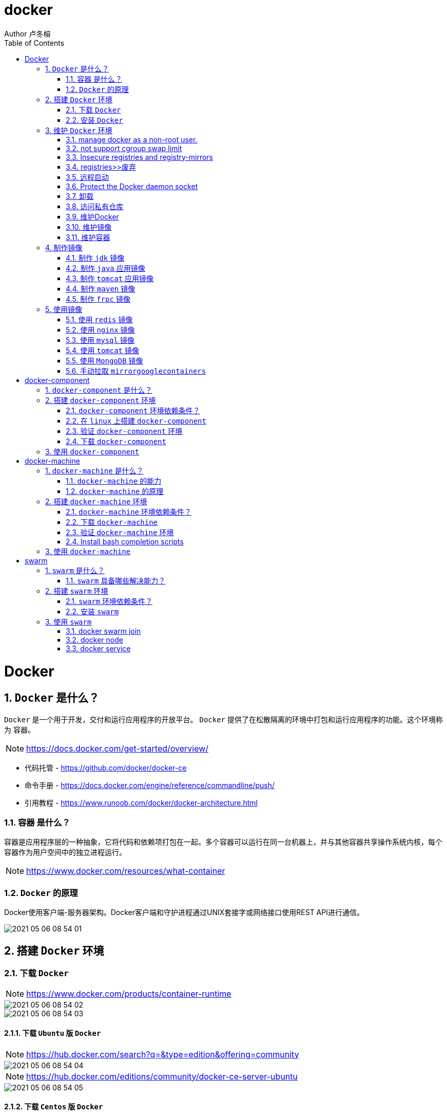 = docker
Author 卢冬榕
:doctype: article
:encoding: utf-8
:lang: en
:toc: left
:numbered:


= Docker

== `Docker` 是什么？

`Docker` 是一个用于开发，交付和运行应用程序的开放平台。 `Docker` 提供了在松散隔离的环境中打包和运行应用程序的功能。这个环境称为 `容器`。

[NOTE]
====
https://docs.docker.com/get-started/overview/
====

- 代码托管 - https://github.com/docker/docker-ce
- 命令手册 - https://docs.docker.com/engine/reference/commandline/push/
- 引用教程 - https://www.runoob.com/docker/docker-architecture.html

=== `容器` 是什么？

容器是应用程序层的一种抽象，它将代码和依赖项打包在一起。多个容器可以运行在同一台机器上，并与其他容器共享操作系统内核，每个容器作为用户空间中的独立进程运行。

[NOTE]
====
https://www.docker.com/resources/what-container
====

=== `Docker` 的原理

Docker使用客户端-服务器架构。Docker客户端和守护进程通过UNIX套接字或网络接口使用REST API进行通信。

image::./README/2021-05-06_08-54-01.png[align="center"]

== 搭建 `Docker` 环境

=== 下载 `Docker`

[NOTE]
====
https://www.docker.com/products/container-runtime
====

image::./README/2021-05-06_08-54-02.png[align="center"]

image::./README/2021-05-06_08-54-03.png[align="center"]

==== 下载 `Ubuntu` 版 `Docker`

[NOTE]
====
https://hub.docker.com/search?q=&type=edition&offering=community
====

image::./README/2021-05-06_08-54-04.png[align="center"]

[NOTE]
====
https://hub.docker.com/editions/community/docker-ce-server-ubuntu
====

image::./README/2021-05-06_08-54-05.png[align="center"]

==== 下载 `Centos` 版 `Docker`

[NOTE]
====
https://docs.docker.com/engine/install/centos/
====

image::./README/2021-05-06_08-54-06.png[align="center"]

==== 下载 `Docker` 的 `binaries`

[NOTE]
====
https://docs.docker.com/engine/install/binaries/
====

[source,sh]
----
wget https://download.docker.com/linux/static/stable/x86_64/docker-18.09.6.tgz
----

image::./README/2021-05-06_08-54-07.png[align="center"]

=== 安装 `Docker`

推荐您在Ubuntu下面安装，因为docker是在Ubuntu下面开发的，安装包测试比较充分，可以保证软件包的可用性。

[NOTE]
====
http://www.docker.org.cn/book/install/install-docker-trusty-14.04-26.html
====

- `ubuntu` 支持版本。

Eoan 19.10 Bionic 18.04 (LTS) Xenial 16.04 (LTS)

[NOTE]
====
https://docs.docker.com/engine/install/ubuntu/
====

==== 在 `ubuntu-18.04` 上通过 `apt` 安装 `18.09.6`

推荐通过 `repository` 安装，方便安装和升级的优点。

[NOTE]
====
https://docs.docker.com/engine/install/ubuntu/#install-using-the-repository
====

===== 安装 `Docker Engine`

卸载旧版本 `Docker`

[source,sh]
----
$ sudo apt-get remove docker docker-engine docker.io containerd runc
----

SET UP THE REPOSITORY

[source,sh]
----
$ sudo apt-get update
$ sudo apt-get install apt-transport-https \
​    ca-certificates \
​    curl \
​    gnupg-agent \
​    software-properties-common
----

添加Docker的官方GPG密钥

[source,sh]
----
$ curl -fsSL https://download.docker.com/linux/ubuntu/gpg | sudo apt-key add -
----

查看秘钥列表

[source,sh]
----
$ apt-key list
----

验证当前是否拥有密钥

[source,sh]
----
$ sudo apt-key fingerprint 0EBFCD88
----

添加Docker的官方源

[source,sh]
----
$ sudo add-apt-repository \
   "deb [arch=amd64] https://download.docker.com/linux/ubuntu \
   $(lsb_release -cs) \
   stable"
----

更新本地源索引

[source,sh]
----
$ sudo apt-get update
----

获取版本信息

[source,sh]
----
$ apt-cache madison docker-ce
----

安装指定版本的 `Docker Engine`

[source,]
----
# 格式
$ sudo apt-get install \
  docker-ce=<versiong_string> \
  docker-ce-cli=<versiong_string> \
  containerd.io

# 样例
$ sudo apt-get install \
  docker-ce=5:19.03.8~3-0~ubuntu-bionic \
  docker-ce-cli=5:19.03.8~3-0~ubuntu-bionic \
  containerd.io
----

安装最新版本的 `Docker Engine`

[source,]
----
$ sudo apt-get update
$ sudo apt-get install docker-ce docker-ce-cli containerd.io
----

安装信息

[source,text]
----
Created symlink /etc/systemd/system/multi-user.target.wants/containerd.service → /lib/systemd/system/containerd.service.

...

Created symlink /etc/systemd/system/multi-user.target.wants/docker.service → /lib/systemd/system/docker.service.

Created symlink /etc/systemd/system/sockets.target.wants/docker.socket → /lib/systemd/system/docker.socket.
----

== 维护 `Docker` 环境

=== manage docker as a non-root user.

[NOTE]
====
https://docs.docker.com/engine/install/linux-postinstall/
====

[source,]
----
$ sudo groupadd docker
$ sudo usermod -aG docker $USER
$ newgrp docker
$ docker run hello-world
$ sudo chown "$USER":"$USER" /home/"$USER"/.docker -R
$ sudo chmod g+rwx "$HOME/.docker" -R
----

=== not support cgroup swap limit

[NOTE]
====
https://docs.docker.com/engine/install/linux-postinstall/
====

On Ubuntu or Debian hosts, You may see messages similar to the following when working with an image.

WARNING: Your kernel does not support swap limit capabilities. Limitation discarded.

[source,sh]
----
$ sudo vi /etc/default/grub
----

GRUB_CMDLINE_LINUX="cgroup_enable=memory swapaccount=1"

[source,sh]
----
$ sudo update-grub
$ sudo reboot
----

=== Insecure registries and registry-mirrors

[NOTE]
====
https://cr.console.aliyun.com/cn-hangzhou/instances/mirrors
====

https://5vewth3y.mirror.aliyuncs.com

image::./README/2021-05-06_08-54-08.png[align="center"]

验证镜像地址的可用性

[source,sh]
----
$ docker pull docker.io/library/ubuntu:latest
$ docker rm ubuntu
$ docker pull 5vewth3y.mirror.aliyuncs.com/library/ubuntu:latest
$ docker rm ubuntu
$ sudo vi /etc/docker/daemon.json
{
​    "registry-mirrors":["https://5vewth3y.mirror.aliyuncs.com"],
​    "insecure-registry": ["192.168.41.32:5000","192.168.41.33:8082"]
}
$ sudo systemctl daemon-reload
$ sudo systemctl restart docker.service
$ sudo netstat -lntp | grep dockerd
----

=== registries>>废弃

[source,sh]
----
$ systemctl status docker
----

[source,sh]
----
docker.service - Docker Application Container Engine

Loaded: loaded (/lib/systemd/system/docker.service; enabled; vendor preset: disabled)

Active: active (running) since 日 2018-05-13 10:02:21 CST; 14min ago
----

[source,sh]
----
$ vi /lib/systemd/system/docker.service
----

ExecStart=/usr/local/bin/dockerd --log-level=error --add-registry=192.168.80.129:5000

重启 `docker`

[source,sh]
----
$ sudo systemctl daemon-reload
$ sudo systemctl restart docker
----

查看Registries是否更改

[source,sh]
----
$ sudo docker info
----

Registry: https://192.168.80.129:5000/v1/

Experimental: false...

=== 远程启动

[NOTE]
====
https://docs.docker.com/engine/reference/commandline/dockerd/#daemon-configuration-file
====

On systems that use systemd to start the Docker daemon, -H is already set, so you cannot use the hosts key in daemon.json to add listening addresses.

[source,sh]
----
$ sudo vi /lib/systemd/system/docker.service
----

...

ExecStart=/usr/bin/dockerd -H fd:// --containerd=/run/containerd/containerd.sock

改成

ExecStart=/usr/bin/dockerd --containerd=/run/containerd/containerd.sock

==== systemd

[source,sh]
----
$ sudo systemctl edit docker.service
----

[source,text]
----
[Service]

ExecStart=

ExecStart=/usr/bin/dockerd -H fd:// -H tcp://127.0.0.1:2375
----

[source,sh]
----
$ sudo systemctl daemon-reload
$ sudo systemctl restart docker.service
$ sudo netstat -lntp | grep dockerd
----

==== daemon.json

[NOTE]
====
https://docs.docker.com/engine/reference/commandline/dockerd/#daemon-configuration-file
====

192.168.41.31机器 >> tcp://192.168.41.31:2375，192.168.41.32机器 >> tcp://192.168.41.32:2375...

[source,text]
----
$ sudo vi /etc/docker/daemon.json
{
    "hosts": ["unix:///var/run/docker.sock",
    "tcp://192.168.41.31:2375"]
}
----

[source,text]
----
$ sudo systemctl daemon-reload
$ sudo systemctl restart docker.service
$ sudo netstat -lntp | grep dockerd
----

=== Protect the Docker daemon socket

[NOTE]
====
https://docs.docker.com/engine/security/security/#docker-daemon-attack-surface

https://docs.docker.com/engine/security/https/
====

[source,sh]
----
$ mkdir -p /opt/n5/docker/work /opt/n5/docker/bin
----

==== 插件ca

[source,sh]
----
$ cd /opt/n5/docker/bin
$ cat > environment.sh <<EOF
#!/usr/bin/bash

#部署docker的机器IP

export NODE_IPS=(192.168.41.31 192.168.41.32 192.168.41.33 192.168.41.34 192.168.41.35)

EOF

$ source environment.sh
$ cd /opt/n5/docker/work
$ cat > docker-csr.json <<EOF
{

  "CN": "docker",
  "hosts": [
​    "127.0.0.1",
​    "192.168.41.31",
​    "192.168.41.32",
​    "192.168.41.33",
​    "192.168.41.34",
​    "192.168.41.35"
  ],
  "key": {
​    "algo": "rsa",
​    "size": 2048
  },

  "names": [
​    {
​      "C": "CN",
​      "ST": "BeiJing",
​      "L": "BeiJing",
​      "O": "docker",
​      "OU": "opsnull"
​    }
  ]
}

EOF

$ cfssl gencert -ca=/etc/cert/n5/ca.pem \
  -ca-key=/etc/cert/n5/ca-key.pem \
  -config=/etc/cert/n5/ca-config.json \
  -profile=n5 docker-csr.json | cfssljson -bare docker

$ ls docker*
----


==== 分发ca

[source,sh]
----
$ su root
$ cd /opt/n5/docker/work
$ source /opt/n5/docker/bin/environment.sh

for node_ip in ${NODE_IPS[@]}
  do
    echo ">>> ${node_ip}"
    ssh root@${node_ip} "mkdir -p /etc/cert/docker"
    scp docker*.pem docker-csr.json root@${node_ip}:/etc/cert/docker
  done
----

==== 配置daemon.json

[source,sh]
----
$ sudo vi /etc/docker/daemon.json
{
​    "tlsverify": true,
​    "tlscacert": "/etc/cert/n5/ca.pem",
​    "tlscert": "/etc/cert/docker/docker.pem",
​    "tlskey": "/etc/cert/docker/docker-key.pem"
}

$ sudo systemctl daemon-reload
$ sudo systemctl restart docker.service
----

==== 验证

[source,sh]
----
$ docker -H=127.0.0.1:2375 version
----

Error response from daemon: Client sent an HTTP request to an HTTPS server.

验证

[source,sh]
----
$ docker --tlsverify --tlscacert=/etc/cert/n5/ca.pem \
  --tlscert=/etc/cert/docker/docker.pem \
  --tlskey=/etc/cert/docker/docker-key.pem \
  -H=127.0.0.1:2375 version
----

验证

[source,sh]
----
$ curl https://127.0.0.1:2375/images/json \
  --cert /etc/cert/docker/docker.pem \
  --key /etc/cert/docker/docker-key.pem \
  --cacert /etc/cert/n5/ca.pem
----

[{"Containers":-1,"Created":1578014497,"Id":"sha256:bf756fb1ae65adf866bd8c456593cd24beb6a0a061dedf42b26a993176745f6b","Labels":null,"ParentId":"","RepoDigests":["hello-world@sha256:8e3114318a995a1ee497790535e7b88365222a21771ae7e53687ad76563e8e76"],"RepoTags":["hello-world:latest"],"SharedSize":-1,"Size":13336,"VirtualSize":13336}]

[source,sh]
----
$ curl https://192.168.41.31:2375/images/json \
  --cert /etc/cert/docker/docker.pem \
  --key /etc/cert/docker/docker-key.pem \
  --cacert /etc/cert/n5/ca.pem
----

==== 测试

[source,sh]
----
$ sudo docker info
----

[source,text]
----
Docker Root Dir: /var/lib/docker
Debug Mode: false
Registry: https://index.docker.io/v1/
Insecure Registries: 127.0.0.0/8
----

[source,sh]
----
$ sudo docker run hello-world
----

[source,text]
----
Unable to find image 'hello-world:latest' locally
latest: Pulling from library/hello-world
0e03bdcc26d7: Pull complete 
Digest: sha256:8e3114318a995a1ee497790535e7b88365222a21771ae7e53687ad76563e8e76
Status: Downloaded newer image for hello-world:latest
----

=== 卸载

[source,sh]
----
$ sudo apt-get purge docker-ce docker-ce-cli containerd.io
$ sudo rm -rf /var/lib/docker
----

=== 访问私有仓库

docker证书存放目录

[NOTE]
====
https://docs.docker.com/engine/security/certificates/
====

[source,text]
----
/etc/docker/certs.d/        <-- Certificate directory
    └── localhost:5000          <-- Hostname:port
       ├── client.cert          <-- Client certificate
       ├── client.key           <-- Client key
       └── ca.crt               <-- Certificate authority that signed
----


the registry certificate

==== ca

[source,sh]
----
$ ll /etc/cert/n5
----

[source,text]
----
/etc/cert/n5/ca-config.json
/etc/cert/n5/ca-key.pem
/etc/cert/n5/ca.pem
----

分发 ca

[source,sh]
----
$ export HARBOR_NODE_IP=192.168.41.33:8082
$ export DOCKER_NODE_LIST=(192.168.41.31 192.168.41.32 192.168.41.33 192.168.41.33 192.168.41.34 192.168.41.35)

for docke_node_ip in ${DOCKER_NODE_LIST[@]}
  do
    echo ">>> ${docke_node_ip}"
    ssh root@${docke_node_ip} "mkdir -p /etc/docker/certs.d/${HARBOR_NODE_IP}"
    scp /etc/cert/n5/n5.pem root@${docke_node_ip}:/etc/docker/certs.d/${HARBOR_NODE_IP}/client.cert
    scp /etc/cert/n5/n5-key.pem root@${docke_node_ip}:/etc/docker/certs.d/${HARBOR_NODE_IP}/client.key
    scp /etc/cert/n5/ca.pem root@${docke_node_ip}:/etc/docker/certs.d/${HARBOR_NODE_IP}/ca.crt
    ssh root@${docke_node_ip} "systemctl daemon-reload"
    ssh root@${docke_node_ip} "systemc/tl restart docker"
  done
----

http

[source,sh]
----
$ systemctl status docker
$ vi /etc/docker/daemon.json
{
  "insecure-registries": ["192.168.41.31"]
}

$ sudo systemctl daemon-reload
$ sudo systemctl restart docker.service
----

https

[source,sh]
----
$ sudo systemctl daemon-reload
$ sudo systemctl restart docker.service
----

==== 替换默认仓库 

===== daemon.json方式

[NOTE]
====
https://docs.docker.com/engine/reference/commandline/dockerd/
====

[source,sh]
----
$ systemctl status docker
$ vi /etc/docker/daemon.json
{
  "registry-mirrors":["https://192.168.41.33:8082"],
  "insecure-registries": ["192.168.41.33:8082"]
}
$ sudo systemctl daemon-reload
$ sudo systemctl restart docker.service
----

删除旧镜像

[source,sh]
----
$ docker images
$ docker rmi -f bf756fb1ae65
----

测试pull

[source,sh]
----
$ docker pull hello-world
----

===== docker.service方式

https://docs.docker.com/registry/recipes/mirror/

[source,sh]
----
$ systemctl status docker
$ vi /lib/systemd/system/docker.service
----

在ExecStart=/usr/bin/dockerd  后追加参数 --registry-mirror=https://192.168.41.33:8082

[source,sh]
----
$ sudo systemctl daemon-reload
$ sudo systemctl restart docker.service
----

==== 登录 `harbor`

https://docs.docker.com/engine/security/certificates/

[source,sh]
----
$ docker login -u admin -p Harbor12345 192.168.41.32
----

==== 登录 `nexus`

https://docs.docker.com/engine/security/certificates/

group仓库

[source,sh]
----
$ docker login -u admin -p admin123 192.168.41.32:8082
----

local仓库

[source,sh]
----
$ docker login -u admin -p admin123 192.168.41.32:8083
----

==== 测试pull/push

[source,sh]
----
$ docker pull 192.168.41.33:8082/hello-world
----

**访问私有仓库 >>错误**

x509: certificate signed by unknown authority

证书位置放错或者证书错误

**使用****Docker**

Docker CLI（Command-Line）

[NOTE]
====
https://docs.docker.com/engine/reference/commandline/docker/
====

=== 维护Docker

[source,sh]
----
# 查看版本
$ sudo docker version
# 查看docker安装信息
$ sudo docker -H 192.168.41.31 info
# docker命令帮助文档
$ sudo docker stats --help

# 启停docker服务
$ service docker {start|stop|restart|status}

$ sudo systemctl daemon-reload
$ sudo systemctl restart docker
# 重启
$ sudo systemctl restart docker.service

# 启动docker程序
$ systemctl daemon-reload
$ systemctl start docker
$ systemctl enable docker
----

==== 增加映射端口

[source,sh]
----
$ cd /var/lib/docker/containers/[hash_of_the_container]
----

[source,sh]
----
$ vi hostconfig.json
----

"8443/tcp":[{"HostIp":"","HostPort":"8443"}]

[source,sh]
----
$ vi config.v2.json
----

ExposedPorts":{"8443/tcp":{}}

[source,sh]
----
$ service docker restart
----

**仓库管理**

**搜索**

\>>到Docker Hub网址上搜索

https://hub.docker.com/

\>>使用命令来搜索镜像

[source,sh]
----
$ docker search ubuntu
----

[source,]
----
[Service]

Environment="HTTP_PROXY=https://192.168.41.33:8082"
----

**推送 >> 批量推送**

[source,sh]
----
readonly old_repo=k8s.gcr.io
readonly new_repo=192.168.235.31/library
for image in $(docker images --format '{{.Repository}}:{{.Tag}}'); do
​	name=${image##*/}
​	new_img=${new_repo}/${name}
​	echo "Processing ${image} -> ${new_img}"
​	docker tag ${image} ${new_img}
​	docker push ${new_img}
done

for i in $(docker images | grep zabbix | awk 'BEGIN{OFS=":"}{print $1,$2}'); do 
  docker push $i;
done
----

**加载**

[source,sh]
----
$ docker load [OPTIONS] <文件>
----

OPTIONS说明

-i：从tar文件读取

-q：禁止读入输出

**保存**

[source,sh]
----
$ docker save 0245d66323de -o /opt/docker/chartmuseum-photon.tar
----

**镜像管理**

**导入**

[source,]
----
cat docker/ubuntu.tar | docker import - test/ubuntu:v1
----

将快照文件 ubuntu.tar 导入到镜像 test/ubuntu:v1:

[source,]
----
docker import http://example.com/exampleimage.tgz example/imagerepo
----

通过指定 URL 或者某个目录来导入

**导出**

[source,]
----
docker export 1e560fca3906 > ubuntu.tar
----

[source,]
----
docker commit -m="has update" -a="runoob" e218edb10161 runoob/ubuntu:v2
----

各个参数说明：

-m: 提交的描述信息

-a: 指定镜像作者

exec 格式：

[source,]
----
RUN ["可执行文件", "参数1", "参数2"]
FROM centos
RUN yum install wget \
   && wget -O redis.tar.gz "http://download.redis.io/releases/redis-5.0.3.tar.gz" \
   && tar -xvf redis.tar.gz
----

=== 维护镜像

[source,sh]
----
# 删除
$ docker rmi [镜像名|镜像ID]
$ docker rmi [镜像名|镜像ID] [镜像名|镜像ID]

# 强制删除
$ docker rmi -f [镜像名|镜像ID]

# 删除全部
$ docker rmi -f $(docker images -qa) 

docker images | awk '{print $3}' | xargs -I {} docker rmi {}
docker images | grep goharbor | awk '{print $3}' | xargs -I {} echo {}
docker images | grep gcr.io | awk '{print $3}' | xargs -I {} docker rmi {}
docker images | grep goharbor | awk '{print $3}' | xargs -I {} docker pull {}
docker images | grep goharbor | awk '{print $1}' | xargs -I {} docker tag {} 192.168.41.33:8082/{}
docker images | grep goharbor | awk '{print $1}' | xargs -I {} docker push 192.168.41.33:8082/{}
----

=== 维护容器

[source,sh]
----
# 查看端口
docker port
# 查看容器内部的标准输出 -f -> 持续输出
docker logs -f bf08b7f2cd89

# 查看底层
docker inspect wizardly_chandrasekhar
# 查看进程
docker top wizardly_chandrasekhar

# 停止/重启容器
$ docker stop/start/kill/restart /rm 容器名字或者ID
$ docker stop amazing_cori

# 停止所有容器 - Exited类型
docker ps -a | grep "Exited" | awk '{print $1 }'| xargs docker stop

# 删除所有容器 - Exited类型
docker ps -a | grep "Exited" | awk '{print $1 }' | xargs docker rm
# 删除所有容器 - none类型
docker images | grep none | awk '{print $3 }' | xargs docker rmi
----

== 制作镜像

=== 制作 `jdk` 镜像

https://github.com/stakater/dockerfile-java-centos/blob/master/Dockerfile

Dockerfile

[source,sh]
----
FROM ubuntu:latest
COPY jdk1.8.0_45 /usr/local
ENV JAVA_HOME /usr/local/jdk1.8.0_45
----

执行

[source,sh]
----
$ mkdir dockerfile/jdk8
$ cd dockerfile/jdk8
$ vi dockerfile
$ cat dockerfile
$ docker build -t jdk8:fjnsn .
----

启动

[source,sh]
----
docker run -i -t jdk8:fjnsn /bin/bash
----

=== 制作 `java` 应用镜像

Dockerfile

[source,sh]
----
FROM kdvolder/jdk8
MAINTAINER ${PROJECT_NAME}
VOLUME /tmp
LABEL app="${PROJECT_NAME}" version="${VERSION}" by="${PROJECT_NAME}"
COPY ${PROJECT_NAME}.jar ${PROJECT_NAME}.jar
EXPOSE ${TARGET_PORT}
CMD -Xmx100m -Xms100m -jar -Duser.timezone=GMT+08 ${PROJECT_NAME}.jar
ENTRYPOINT java
----

=== 制作 `tomcat` 应用镜像

Dockerfile

[source,sh]
----
FROM tomcat:8.5.65-jdk8-corretto
ADD ./springmvcdemo.war /usr/local/tomcat/webapps/
EXPOSE 8080
CMD ["/usr/local/tomcat/bin/catalina.sh","run"]
----

=== 制作 `maven` 镜像

==== 以 `maven:3.6.3-jdk-8` 为基础

https://hub.docker.com/_/maven?tab=description&page=1&ordering=last_updated&name=3.6.3-jdk-8

- 编写 `Dockerfile`

[source,sh]
----
cat << EOF > Dockerfile
FROM maven:3.6.3-jdk-8
COPY settings.xml /usr/share/maven/conf/
EOF
----

==== 以 `java-centos:7-1.8` 为基础

https://github.com/stakater/dockerfile-maven-centos/blob/master/Dockerfile

- 编写 `Dockerfile`

[source,sh]
----
cat << EOF > Dockerfile
FROM stakater/java-centos:7-1.8

LABEL name="Stakater Maven Image on CentOS" \    
      maintainer="Stakater <stakater@aurorasolutions.io>" \
      vendor="Stakater" \
      release="1" \
      summary="A Maven based image on CentOS" 

# Setting Maven Version that needs to be installed
ARG MAVEN_VERSION=3.5.4

# Changing user to root to install maven
USER root

# Install required tools
# which: otherwise 'mvn version' prints '/usr/share/maven/bin/mvn: line 93: which: command not found'
RUN yum update -y && \
  yum install -y which && \
  yum clean all

# Maven
RUN curl -fsSL https://archive.apache.org/dist/maven/maven-3/$MAVEN_VERSION/binaries/apache-maven-$MAVEN_VERSION-bin.tar.gz | tar xzf - -C /usr/share \
  && mv /usr/share/apache-maven-$MAVEN_VERSION /usr/share/maven \
  && ln -s /usr/share/maven/bin/mvn /usr/bin/mvn
  
# COPY settings.xml /usr/share/maven/conf/ <1>

ENV MAVEN_VERSION=${MAVEN_VERSION}
ENV M2_HOME /usr/share/maven
ENV maven.home $M2_HOME
ENV M2 $M2_HOME/bin
ENV PATH $M2:$PATH

# Again using non-root user i.e. stakater as set in base image
USER 10001

# Define default command, can be overriden by passing an argument when running the container
CMD ["mvn","-version"]
EOF
----

<1> 指定自己的 `settings.xml`

- 开始制作 `build`

[source,sh]
----
docker build -t 192.168.41.32/test/maven33:3.6.3 .
----

=== 制作 `frpc` 镜像

[source,Dockerfile]
----
FROM stakater/base-centos:7

LABEL name="frpc Image on CentOS" \
      maintainer="ludongrong <736779458@@qq.com>" \
      vendor="ludongrong" \
      release="1" \
      summary="frpc based image on CentOS"

COPY frp /opt

USER root

ENV FRP_HOME /opt

CMD ["/opt/frpc", "-c", "/opt/frpc_min.ini"]
----

构建镜像

[source,sh]
----
docker build -t 192.168.41.32/test/frpc31:0.0.1 .
----

运行

[source,]
----
docker run -itd --name frpc31 \
  192.168.41.32/test/frpc31:0.0.1
  
或者

docker run -itd --name frpc31 \
  -v /opt/frp/frp:/opt \
  192.168.41.32/test/frpc31:0.0.1
----

[source,sh]
----
docker push 192.168.41.32/test/frpc31:0.0.1
----

[source,Dockerfile]
----
FROM stakater/base-centos:7

LABEL name="frpc Image on CentOS" \
      maintainer="ludongrong <736779458@@qq.com>" \
      vendor="ludongrong" \
      release="1" \
      summary="frpc based image on CentOS"

USER root

RUN wget https://github.com/fatedier/frp/releases/download/v0.36.2/frp_0.36.2_linux_amd64.tar.gz \
  && tar -zxvf frp_0.36.2_linux_amd64.tar.gz \
  && rm -rf frp_0.36.2_linux_amd64.tar.gz \
  && mv frp_0.36.2_linux_amd64 /usr/share/frp \
  && mkdir -p /usr/share/frp/config \
  && mkdir -p /usr/share/frp/logs \
  && ln -s /usr/share/frp/frpc /usr/bin/frpc \
  && ln -s /usr/share/frp/frps /usr/bin/frps
  
COPY frpc_min.ini /usr/share/frp/config
COPY frps_min.ini /usr/share/frp/config

ENV FRP_HOME /usr/share/frp
  
CMD ["frpc","-c", "/usr/share/frp/config/frpc_min.ini"]
----

[source,sh]
----
docker build -t 192.168.41.32/test/frp:0.0.1 .
----

[source,sh]
----
docker run -itd --name frps-31-9090-0 \
  -p 9090:9090 \
  -p 9091:9091 \
  -v /opt/frp:/usr/share/frp/config \
  192.168.41.32/test/frp:0.0.1 frps -c /usr/share/frp/config/frps_min.ini
  
docker run -itd --name frpc-31-9090-9091 \
  192.168.41.32/test/frp:0.0.1
  
Docker run -e "FRP_SERVER_ADDR=192.168.41.31" -e "FRP_SERVER_PORT=9090" myimage

export FRP_SERVER_ADDR="192.168.41.31"
export FRP_SERVER_PORT="9090"
./frps -c /opt/frp/frps_min.ini
----

[source,sh]
----
docker push 192.168.41.32/test/frp:0.0.1

docker rmi 192.168.41.32/test/frp:0.0.1
----

== 使用镜像

=== 使用 `redis` 镜像

https://hub.docker.com/_/redis

redis.conf

[source,]
----
# bind 127.0.0.1
protected-mode no
----

[source,sh]
----
docker search redis
docker pull redis:latest

mkdir -p /opt/n5/redis/bin/redis-4.0.2/conf
chown -R 200 /opt/n5/redis/bin/redis-4.0.2/conf
mkdir -p /opt/n5/redis/bin/redis-4.0.2/data
chown -R 200 /opt/n5/redis/bin/redis-4.0.2/data


docker run -itd --name redis-test \
  -p 6379:6379 \
  -v /opt/n5/redis/bin/redis-4.0.2/data:/data \
  -v /opt/n5/redis/bin/redis-4.0.2/conf:/usr/local/etc/redis \
  redis:4.0.2 /usr/local/etc/redis/redis.conf

docker ps
docker exec -it redis-test /bin/bash
----

==== 增加 redis.conf

[source,]
----
FROM redis
COPY redis.conf /usr/local/etc/redis/redis.conf
CMD [ "redis-server", "/usr/local/etc/redis/redis.conf" ]
----

=== 使用 `nginx` 镜像

https://hub.docker.com/_/nginx

[source,sh]
----
docker search nginx
docker pull nginx:latest
docker run --name nginx-test \
  -p 8080:80 \
  -d nginx
docker ps
----

==== 增加静态文件

[source,]
----
FROM nginx
COPY static-html-directory /usr/share/nginx/html
----

=== 使用 `mysql` 镜像

https://hub.docker.com/_/mysql

[source,sh]
----
docker search mysql
docker pull mysql:latest
docker run -itd --name mysql-test \
  -p 3306:3306 \
  -e MYSQL_ROOT_PASSWORD=123456 \
  -v /my/own/datadir:/var/lib/mysql \
  mysql
docker ps
----

=== 使用 `tomcat` 镜像

https://hub.docker.com/_/tomcat

[source,sh]
----
docker search tomcat
docker pull tomcat
docker images|grep tomcat


mkdir -p /opt/n5/tomcat/bin/8.5.65-jdk8-corretto/data
chown -R 200 /opt/n5/tomcat/bin/8.5.65-jdk8-corretto/data


docker run --name tomcat-test \
  -p 8085:8080 \ <1>
  -v /opt/n5/tomcat/bin/8.5.65-jdk8-corretto/data:/usr/local/tomcat/webapps \ <2>
  -d tomcat:8.5.65-jdk8-corretto
----

<1> 将容器的 8080 端口映射到主机的 8080 端口。
<2> 将主机中当前目录下的 test 挂载到容器的 /test。

=== 使用 `MongoDB` 镜像

https://hub.docker.com/_/mongo

https://www.runoob.com/docker/docker-install-mongodb.html

[source,sh]
----
$ docker run -itd --name mongo \
  -p 27017:27017 mongo \
  --auth <1>
----

<1> 需要密码才能访问容器服务。

[source,sh]
----
$ docker exec -it mongo mongo admin
# 创建一个名为 admin，密码为 123456 的用户。
>  db.createUser({ user:'admin',pwd:'123456',roles:[ { role:'userAdminAnyDatabase', db: 'admin'},"readWriteAnyDatabase"]});
# 尝试使用上面创建的用户信息进行连接。
> db.auth('admin', '123456')
----

=== 手动拉取 `mirrorgooglecontainers`

[source,sh]
----
docker pull mirrorgooglecontainers/kube-apiserver-amd64:v1.11.3
docker pull mirrorgooglecontainers/kube-controller-manager-amd64:v1.11.3
docker pull mirrorgooglecontainers/kube-scheduler-amd64:v1.11.3
docker pull mirrorgooglecontainers/kube-proxy-amd64:v1.11.3
docker pull mirrorgooglecontainers/pause:3.1
docker pull mirrorgooglecontainers/etcd-amd64:3.2.18
docker pull coredns/coredns:1.1.3
docker save -o mirrorgooglecontainers1.tar \
  mirrorgooglecontainers/kube-proxy-amd64:v1.11.3  \
----
  
= docker-component

== `docker-component` 是什么？

`docker-component` 是定义和运行多 `Docker` 容器的工具。

[NOTE]
====
https://docs.docker.com/compose/
====

== 搭建 `docker-component` 环境

[NOTE]
====
https://docs.docker.com/compose/install/
====

=== `docker-component` 环境依赖条件？

- docker

=== 在 `linux` 上搭建 `docker-component`

[source,sh]
----
$ sudo curl -L "https://github.com/docker/compose/releases/download/1.28.6/docker-compose-$(uname -s)-$(uname -m)" -o /usr/local/bin/docker-compose
$ sudo chmod +x /usr/local/bin/docker-compose
$ sudo ln -s /usr/local/bin/docker-compose /usr/bin/docker-compose
----

=== 验证 `docker-component` 环境

[source,sh]
----
$ docker-compose --version
----

=== 下载 `docker-component`

==== 下载 1.26.0-rc4

[source,sh]
----
$ wget https://github.com/docker/compose/releases/download/1.26.0-rc4/docker-compose-Linux-x86_64
----

==== 下载 1.25.5

[source,sh]
----
$ wget https://github.com/docker/compose/releases/download/1.25.5/docker-compose-Linux-x86_64
----

[NOTE]
====
https://github.com/docker/compose/releases
====

[source,]
----
$ sudo mkdir -p /opt/n5/docker-component/bin
$ sudo mkdir -p /opt/n5/docker-component/work
$ sudo cd /opt/n5/docker-component/work
$ wget https://github.com/docker/compose/releases/download/1.21.2/docker-compose-Linux-x86_64
----

== 使用 `docker-component`

[NOTE]
====
https://docs.docker.com/compose/reference/
====

[source,sh]
----
docker-compose up
docker-compose up <SERVICE>
docker-compose up [options] [--scale SERVICE=NUM...] [SERVICE...]
----

= docker-machine

== `docker-machine` 是什么？

Docker Machine is a tool that lets you install Docker Engine on virtual hosts, and manage the hosts with docker-machine commands. You can use Machine to create Docker hosts on your local Mac or Windows box, on your company network, in your data center, or on cloud providers like Azure, AWS, or DigitalOcean.

[NOTE]
====
https://docs.docker.com/machine/
====

=== `docker-machine` 的能力

- Install and run Docker on Mac or Windows
- Provision and manage multiple remote Docker hosts
- Provision Swarm clusters

[NOTE]
====
https://docs.docker.com/machine/
====

=== `docker-machine` 的原理

image::./README/2021-05-06_08-54-09.png[align="center"]

==== `docker-machine` 跟 `docker-engine` 的差异

You can use Machine to install Docker Engine on one or more virtual systems. These virtual systems can be local (as when you use Machine to install and run Docker Engine in VirtualBox on Mac or Windows) or remote (as when you use Machine to provision Dockerized hosts on cloud providers). The Dockerized hosts themselves can be thought of, and are sometimes referred to as, managed “machines”.

[NOTE]
====
https://docs.docker.com/machine/
====

== 搭建 `docker-machine` 环境

=== `docker-machine` 环境依赖条件？

- docker

=== 下载 `docker-machine`

==== linux 系统

[source,sh]
----
$base=https://github.com/docker/machine/releases/download/v0.16.0 &&
  curl -L $base/docker-machine-$(uname -s)-$(uname -m) > /tmp/docker-machine &&
  sudo mv /tmp/docker-machine /usr/local/bin/docker-machine &&
  chmod +x /usr/local/bin/docker-machine
----

==== window 系统 git bash

[source,sh]
----
$base=https://github.com/docker/machine/releases/download/v0.16.0 &&
  mkdir -p "$HOME/bin" && 
  curl -L $base/docker-machine-Windows-x86_64.exe > "$HOME/bin/docker-machine.exe" &&
  sudo mv /tmp/docker-machine /usr/local/bin/docker-machine &&
  chmod +x "$HOME/bin/docker-machine.exe"
----

=== 验证 `docker-machine` 环境

[source,sh]
----
$ sudo docker-machine version
----

=== Install bash completion scripts

The Machine repository supplies several bash scripts that add features such as:

- command completion
- a function that displays the active machine in your shell prompt
- a function wrapper that adds a docker-machine use subcommand to switch the active machine

[source,]
----
base=https://raw.githubusercontent.com/docker/machine/v0.16.0
for i in docker-machine-prompt.bash docker-machine-wrapper.bash docker-machine.bash
do
  sudo wget "$base/contrib/completion/bash/${i}" -P /etc/bash_completion.d
done

# in your bash terminal to tell your setup where it can find the file docker-machine-prompt.bash that you previously downloaded.
$ source /etc/bash_completion.d/docker-machine-prompt.bash

# To enable the docker-machine shell prompt, add $(__docker_machine_ps1) to your PS1 setting in ~/.bashrc.
PS1='[\u@\h \W$(__docker_machine_ps1)]\$ '
----

[NOTE]
====
https://docs.docker.com/machine/install-machine/
====

== 使用 `docker-machine`

[NOTE]
====
https://docs.docker.com/machine/reference/
====

[source,sh]
----
# 移除
$ docker-machine rm <machine-name>
# 移除（所有）
$ docker-machine rm -f $(docker-machine ls -q)
# 删除
$ rm $(which docker-machine)

# kill
$ docker-machine ls
$ docker-machine kill dev
----

= swarm

== `swarm` 是什么？

A Docker Swarm is a group of either physical or virtual machines that are running the Docker application and that have been configured to join together in a cluster. 

[NOTE]
====
https://www.sumologic.com/glossary/docker-swarm/
====

Do not confuse Docker Swarm mode with Docker Classic Swarm which is no longer actively developed.

[NOTE]
====
https://docs.docker.com/engine/swarm/
====

=== `swarm` 具备哪些解决能力？

Docker swarm is a container orchestration tool, meaning that it allows the user to manage multiple containers deployed across multiple host machines.

[NOTE]
====
https://www.sumologic.com/glossary/docker-swarm/
====

== 搭建 `swarm` 环境

=== `swarm` 环境依赖条件？

- install docker engine on linux machines

- open protocols and ports between the hosts

[NOTE]
====
https://docs.docker.com/engine/swarm/swarm-tutorial/
====

=== 安装 `swarm`

[source,]
----
$ docker swarm init --advertise-addr 192.168.41.33
$ docker swarm join-token worker
----

[NOTE]
====
https://docs.docker.com/engine/swarm/swarm-tutorial/create-swarm/
====

== 使用 `swarm`

=== docker swarm join

[source,]
----
$ docker swarm join \
 --token SWMTKN-1-49nj1cmql0jkz5s954yi3oex3nedyz0fb0xx14ie39trti4wxv-8vxv8rssmk743ojnwacrr2e7c \
 192.168.41.33:2377

$ docker swarm join \
 --token SWMTKN-1-49nj1cmql0jkz5s954yi3oex3nedyz0fb0xx14ie39trti4wxv-8vxv8rssmk743ojnwacrr2e7c \
 192.168.41.33:2377
----

[NOTE]
====
https://docs.docker.com/engine/swarm/swarm-tutorial/add-nodes/
====

=== docker node

[source,]
----
# 删除down状态的节点
$ docker node rm sprkw7t8irlb4l3dtvwszpdjj

# 删除active状态的节点
$ docker node rm --force sprkw7t8irlb4l3dtvwszpdjj

# 分配
# 调度程序不会将新任务分配给节点。
# 调度程序关闭任何现有任务并在可用节点上安排它们。
$ docker node update --availability drain work-node1

# 调度程序可以将任务分配给节点
$ docker node update --availability active work-node1

# 调度程序不向节点分配新任务，但是现有任务仍然保持运行
$ docker node update --availability pause work-node1

# 查看节点信息
$ docker node inspect work-node1 --pretty
# 将节点升级为manager
$ docker node promote work-node1
# 将节点降级为worker
$ docker node demote work-node1
$ docker service ls
$ docker service ps web
----

=== docker service

[source,sh]
----
$ docker service inspect --pretty <SERVICE-ID>/<SERVICE-NAME>
$ docker service create --name web --replicas 3 -p 80:80 nginx
$ docker service rm web

# 缩放
$ docker service scale web=5
# 回滚
$ docker service update --rollback mysql
# 为指定的服务删除一个开放端口
$ docker service update --publish-rm 8080:80 web
# 为指定的服务添加一个开放端口
$ docker service update --publish-add 8080:80 web

# 升级
$ docker service update --image nginx:1.13.12 nginx-dev

# 每次更新两个副本，间隔时间一分半钟
$ docker service update --replicas 6 --update-parallelism 2 --update-delay 1m30s nginx-dev
----